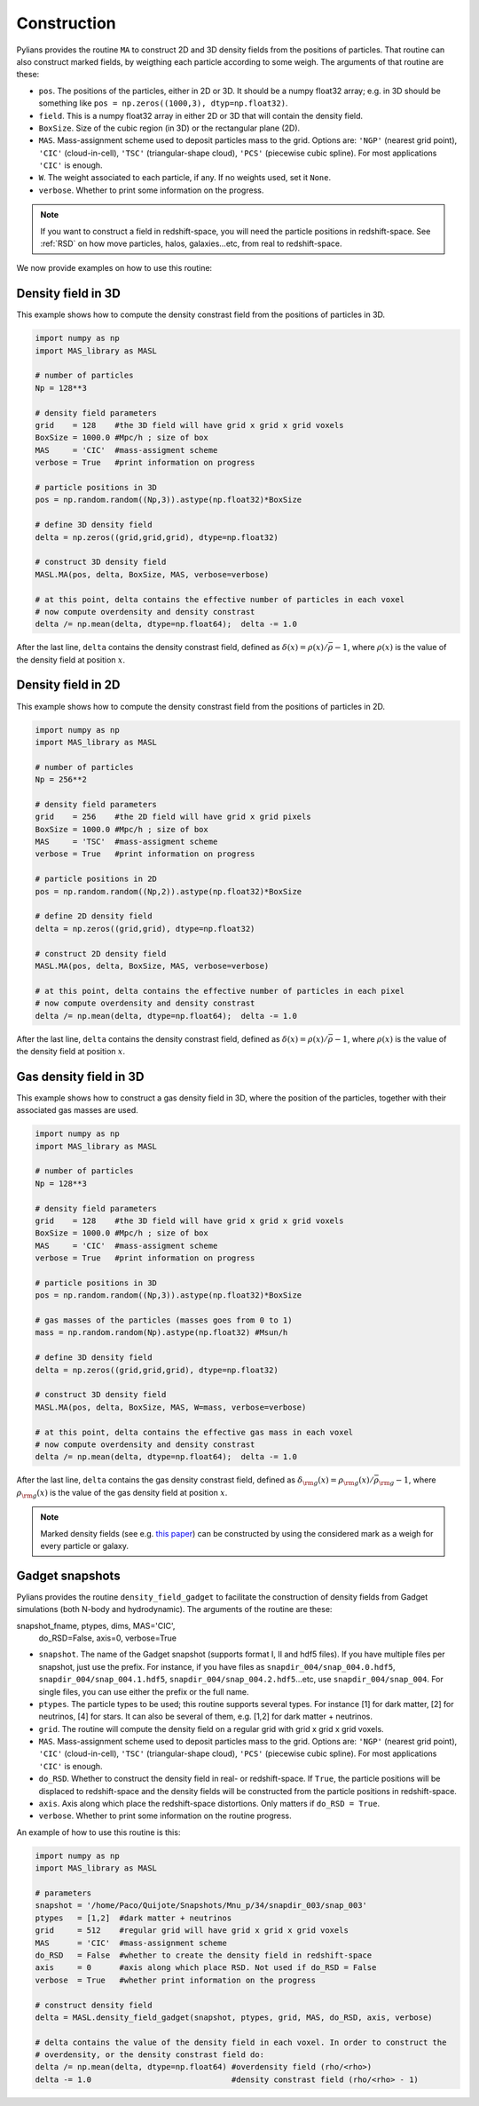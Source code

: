 ************
Construction
************

Pylians provides the routine ``MA`` to construct 2D and 3D density fields from the positions of particles. That routine can also construct marked fields, by weigthing each particle according to some weigh. The arguments of that routine are these:

- ``pos``. The positions of the particles, either in 2D or 3D. It should be a numpy float32 array; e.g. in 3D should be something like ``pos = np.zeros((1000,3), dtyp=np.float32)``.
- ``field``. This is a numpy float32 array in either 2D or 3D that will contain the density field.
- ``BoxSize``. Size of the cubic region (in 3D) or the rectangular plane (2D).
- ``MAS``. Mass-assignment scheme used to deposit particles mass to the grid. Options are: ``'NGP'`` (nearest grid point), ``'CIC'`` (cloud-in-cell), ``'TSC'`` (triangular-shape cloud), ``'PCS'`` (piecewise cubic spline). For most applications ``'CIC'`` is enough.
- ``W``. The weight associated to each particle, if any. If no weights used, set it ``None``.
- ``verbose``. Whether to print some information on the progress.

.. Note::

   If you want to construct a field in redshift-space, you will need the particle positions in redshift-space. See :ref:`RSD` on how move particles, halos, galaxies...etc, from real to redshift-space.

We now provide examples on how to use this routine:

Density field in 3D
~~~~~~~~~~~~~~~~~~~

This example shows how to compute the density constrast field from the positions of particles in 3D.

.. code-block:: python

   import numpy as np
   import MAS_library as MASL

   # number of particles
   Np = 128**3
   
   # density field parameters
   grid    = 128    #the 3D field will have grid x grid x grid voxels
   BoxSize = 1000.0 #Mpc/h ; size of box
   MAS     = 'CIC'  #mass-assigment scheme
   verbose = True   #print information on progress

   # particle positions in 3D
   pos = np.random.random((Np,3)).astype(np.float32)*BoxSize

   # define 3D density field
   delta = np.zeros((grid,grid,grid), dtype=np.float32)

   # construct 3D density field
   MASL.MA(pos, delta, BoxSize, MAS, verbose=verbose)

   # at this point, delta contains the effective number of particles in each voxel
   # now compute overdensity and density constrast
   delta /= np.mean(delta, dtype=np.float64);  delta -= 1.0

After the last line, ``delta`` contains the density constrast field, defined as :math:`\delta(x)=\rho(x)/\bar{\rho}-1`, where :math:`\rho(x)` is the value of the density field at position :math:`x`.
   

Density field in 2D
~~~~~~~~~~~~~~~~~~~

This example shows how to compute the density constrast field from the positions of particles in 2D.

.. code-block:: python

   import numpy as np
   import MAS_library as MASL

   # number of particles
   Np = 256**2
   
   # density field parameters
   grid    = 256    #the 2D field will have grid x grid pixels
   BoxSize = 1000.0 #Mpc/h ; size of box
   MAS     = 'TSC'  #mass-assigment scheme
   verbose = True   #print information on progress

   # particle positions in 2D
   pos = np.random.random((Np,2)).astype(np.float32)*BoxSize

   # define 2D density field
   delta = np.zeros((grid,grid), dtype=np.float32)

   # construct 2D density field
   MASL.MA(pos, delta, BoxSize, MAS, verbose=verbose)

   # at this point, delta contains the effective number of particles in each pixel
   # now compute overdensity and density constrast
   delta /= np.mean(delta, dtype=np.float64);  delta -= 1.0

After the last line, ``delta`` contains the density constrast field, defined as :math:`\delta(x)=\rho(x)/\bar{\rho}-1`, where :math:`\rho(x)` is the value of the density field at position :math:`x`.

Gas density field in 3D
~~~~~~~~~~~~~~~~~~~~~~~

This example shows how to construct a gas density field in 3D, where the position of the particles, together with their associated gas masses are used.


.. code-block:: python

   import numpy as np
   import MAS_library as MASL

   # number of particles
   Np = 128**3
   
   # density field parameters
   grid    = 128    #the 3D field will have grid x grid x grid voxels
   BoxSize = 1000.0 #Mpc/h ; size of box
   MAS     = 'CIC'  #mass-assigment scheme
   verbose = True   #print information on progress

   # particle positions in 3D
   pos = np.random.random((Np,3)).astype(np.float32)*BoxSize

   # gas masses of the particles (masses goes from 0 to 1)
   mass = np.random.random(Np).astype(np.float32) #Msun/h
   
   # define 3D density field
   delta = np.zeros((grid,grid,grid), dtype=np.float32)

   # construct 3D density field
   MASL.MA(pos, delta, BoxSize, MAS, W=mass, verbose=verbose)

   # at this point, delta contains the effective gas mass in each voxel
   # now compute overdensity and density constrast
   delta /= np.mean(delta, dtype=np.float64);  delta -= 1.0

After the last line, ``delta`` contains the gas density constrast field, defined as :math:`\delta_{\rm g}(x)=\rho_{\rm g}(x)/\bar{\rho}_{\rm g}-1`, where :math:`\rho_{\rm g}(x)` is the value of the gas density field at position :math:`x`.

.. note::

   Marked density fields (see e.g. `this paper <https://arxiv.org/abs/2001.11024>`_) can be constructed by using the considered mark as a weigh for every particle or galaxy.

Gadget snapshots
~~~~~~~~~~~~~~~~

Pylians provides the routine ``density_field_gadget`` to facilitate the construction of density fields from Gadget simulations (both N-body and hydrodynamic). The arguments of the routine are these:
 
snapshot_fname, ptypes, dims, MAS='CIC',
                         do_RSD=False, axis=0, verbose=True

- ``snapshot``. The name of the Gadget snapshot (supports format I, II and hdf5 files). If you have multiple files per snapshot, just use the prefix. For instance, if you have files as ``snapdir_004/snap_004.0.hdf5``, ``snapdir_004/snap_004.1.hdf5``, ``snapdir_004/snap_004.2.hdf5``...etc, use ``snapdir_004/snap_004``. For single files, you can use either the prefix or the full name.
- ``ptypes``. The particle types to be used; this routine supports several types. For instance [1] for dark matter, [2] for neutrinos, [4] for stars. It can also be several of them, e.g. [1,2] for dark matter + neutrinos.
- ``grid``. The routine will compute the density field on a regular grid with grid x grid x grid voxels. 
- ``MAS``. Mass-assignment scheme used to deposit particles mass to the grid. Options are: ``'NGP'`` (nearest grid point), ``'CIC'`` (cloud-in-cell), ``'TSC'`` (triangular-shape cloud), ``'PCS'`` (piecewise cubic spline). For most applications ``'CIC'`` is enough.
- ``do_RSD``. Whether to construct the density field in real- or redshift-space. If ``True``, the particle positions will be displaced to redshift-space and the density fields will be constructed from the particle positions in redshift-space.
- ``axis``. Axis along which place the redshift-space distortions. Only matters if ``do_RSD = True``.
- ``verbose``. Whether to print some information on the routine progress.

An example of how to use this routine is this:

.. code-block:: python

   import numpy as np
   import MAS_library as MASL
   
   # parameters
   snapshot = '/home/Paco/Quijote/Snapshots/Mnu_p/34/snapdir_003/snap_003'
   ptypes   = [1,2]  #dark matter + neutrinos
   grid     = 512    #regular grid will have grid x grid x grid voxels
   MAS      = 'CIC'  #mass-assignment scheme
   do_RSD   = False  #whether to create the density field in redshift-space
   axis     = 0      #axis along which place RSD. Not used if do_RSD = False
   verbose  = True   #whether print information on the progress

   # construct density field
   delta = MASL.density_field_gadget(snapshot, ptypes, grid, MAS, do_RSD, axis, verbose)

   # delta contains the value of the density field in each voxel. In order to construct the
   # overdensity, or the density constrast field do:
   delta /= np.mean(delta, dtype=np.float64) #overdensity field (rho/<rho>)
   delta -= 1.0                              #density constrast field (rho/<rho> - 1)
   
